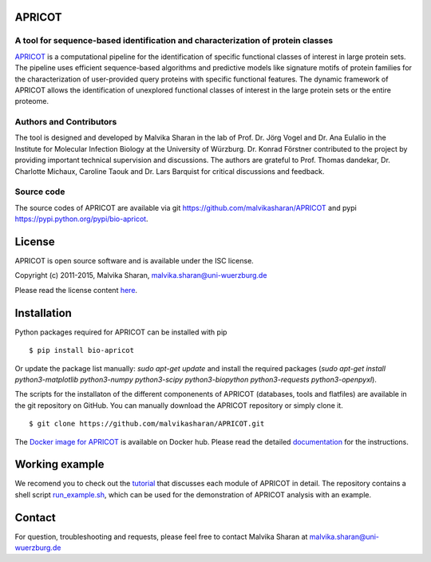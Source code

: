 .. image:: https://zenodo.org/badge/21283/malvikasharan/APRICOT.svg
   :target: https://zenodo.org/badge/latestdoi/21283/malvikasharan/APRICOT
  
APRICOT
-------

A tool for sequence-based identification and characterization of protein classes
~~~~~~~~~~~~~~~~~~~~~~~~~~~~~~~~~~~~~~~~~~~~~~~~~~~~~~~~~~~~~~~~~~~~~~~~~~~~~~~~

`APRICOT`_ is a computational pipeline for the identification of
specific functional classes of interest in large protein sets. The
pipeline uses efficient sequence-based algorithms and predictive models
like signature motifs of protein families for the characterization of
user-provided query proteins with specific functional features. The
dynamic framework of APRICOT allows the identification of unexplored
functional classes of interest in the large protein sets or the entire
proteome.

Authors and Contributors
~~~~~~~~~~~~~~~~~~~~~~~~

The tool is designed and developed by Malvika Sharan in
the lab of Prof. Dr. Jörg Vogel and Dr. Ana Eulalio in the Institute for
Molecular Infection Biology at the University of Würzburg. Dr. Konrad
Förstner contributed to the project by providing important
technical supervision and discussions. The authors are grateful to
Prof. Thomas dandekar, Dr. Charlotte Michaux, Caroline Taouk and
Dr. Lars Barquist for critical discussions and feedback.

Source code
~~~~~~~~~~~

The source codes of APRICOT are available via git
https://github.com/malvikasharan/APRICOT and pypi
https://pypi.python.org/pypi/bio-apricot.

License
-------

APRICOT is open source software and is available under the ISC license.

Copyright (c) 2011-2015, Malvika Sharan, malvika.sharan@uni-wuerzburg.de

Please read the license content `here`_.

Installation
------------

Python packages required for APRICOT can be installed with pip

::

    $ pip install bio-apricot
    

Or update the package list manually: `sudo apt-get update` and install the required packages (`sudo apt-get install python3-matplotlib python3-numpy python3-scipy python3-biopython python3-requests python3-openpyxl`).

The scripts for the installaton of the different componenents of
APRICOT (databases, tools and flatfiles) are available in the git
repository on GitHub.  You can manually download the APRICOT
repository or simply clone it.

::

    $ git clone https://github.com/malvikasharan/APRICOT.git

The `Docker image for APRICOT`_ is available on Docker hub. Please read the detailed `documentation`_ for the instructions.

Working example
---------------

We recomend you to check out the `tutorial`_ that discusses each module
of APRICOT in detail. The repository contains a shell script
`run\_example.sh`_, which can be used for the demonstration of APRICOT
analysis with an example.

Contact
-------

For question, troubleshooting and requests, please feel free to contact
Malvika Sharan at malvika.sharan@uni-wuerzburg.de

.. _APRICOT: http://malvikasharan.github.io/APRICOT/
.. _here: https://github.com/malvikasharan/APRICOT/blob/master/LICENSE.md
.. _Docker image for APRICOT: https://hub.docker.com/r/malvikasharan/apricot/
.. _documentation: https://github.com/malvikasharan/APRICOT
.. _tutorial: https://github.com/malvikasharan/APRICOT/blob/master/documentation/APRICOT_tutorial.md
.. _run\_example.sh: https://github.com/malvikasharan/APRICOT/blob/master/shell_scripts/run_example.sh
.. _tests: https://github.com/malvikasharan/APRICOT/tree/master/tests
.. _system\_test.sh: https://github.com/malvikasharan/APRICOT/blob/master/tests/system_test.sh
.. _test datasets: https://github.com/malvikasharan/APRICOT/tree/master/tests/demo_files_small
